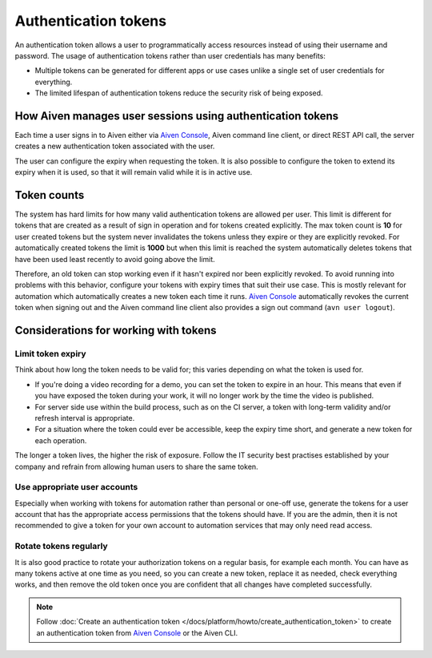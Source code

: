 Authentication tokens
=====================

An authentication token allows a user to programmatically access resources instead of using their username and password. The usage of authentication tokens rather than user credentials has many benefits:

- Multiple tokens can be generated for different apps or use cases unlike a single set of user credentials for everything.
- The limited lifespan of authentication tokens reduce the security risk of being exposed.

.. mermaid::

    sequenceDiagram 
        Client->>+Server: Here's my username/password. Give me a token.
        Server-->>-Client: Your username/password is valid. Here's a token. 
        Client->>+Server: Here's a token. Show me a list of my resources.
        Server-->>-Client: Your token is valid. Here's a list of your resources.

How Aiven manages user sessions using authentication tokens
-----------------------------------------------------------

Each time a user signs in to Aiven either via `Aiven Console <https://console.aiven.io/>`_, Aiven command line client, or direct REST API call, the server creates a new authentication token associated with the user.

The user can configure the expiry when requesting the token. It is also possible to configure the token to extend its expiry when it is used, so that it will remain valid while it is in active use.

Token counts
------------

The system has hard limits for how many valid authentication tokens are allowed per user. This limit is different for tokens that are created as a result of sign in operation and for tokens created explicitly. The max token count is **10** for user created tokens but the system never invalidates the tokens unless they expire or they are explicitly revoked. For automatically created tokens the limit is **1000** but when this limit is reached the system automatically deletes tokens that have been used least recently to avoid going above the limit.

Therefore, an old token can stop working even if it hasn't expired nor been explicitly revoked. To avoid running into problems with this behavior, configure your tokens with expiry times that suit their use case. This is mostly relevant for automation which automatically creates a new token each time it runs. `Aiven Console <https://console.aiven.io/>`_ automatically revokes the current token when signing out and the Aiven command line client also provides a sign out command (``avn user logout``).

Considerations for working with tokens
--------------------------------------

Limit token expiry
''''''''''''''''''

Think about how long the token needs to be valid for; this varies depending on what the token is used for.

* If you're doing a video recording for a demo, you can set the token to expire in an hour. This means that even if you have exposed the token during your work, it will no longer work by the time the video is published.

* For server side use within the build process, such as on the CI server, a token with long-term validity and/or refresh interval is appropriate.

* For a situation where the token could ever be accessible, keep the expiry time short, and generate a new token for each operation.

The longer a token lives, the higher the risk of exposure. Follow the IT security best practises established by your company and refrain from allowing human users to share the same token.

Use appropriate user accounts
'''''''''''''''''''''''''''''

Especially when working with tokens for automation rather than personal or one-off use, generate the tokens for a user account that has the appropriate access permissions that the tokens should have. If you are the admin, then it is not recommended to give a token for your own account to automation services that may only need read access.

Rotate tokens regularly
'''''''''''''''''''''''

It is also good practice to rotate your authorization tokens on a regular basis, for example each month. You can have as many tokens active at one time as you need, so you can create a new token, replace it as needed, check everything works, and then remove the old token once you are confident that all changes have completed successfully.


.. note::

    Follow :doc:`Create an authentication token </docs/platform/howto/create_authentication_token>` to create an authentication token from `Aiven Console <https://console.aiven.io/>`_ or the Aiven CLI.

